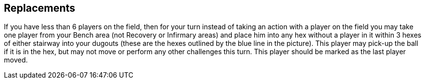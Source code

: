 [[replacements]]
== Replacements

If you have less than 6 players on the field, then for your turn instead of taking an action with a player on the field you may take one player from your Bench area (not Recovery or Infirmary areas) and place him into any hex without a player in it within 3 hexes of either stairway into your dugouts (these are the hexes outlined by the blue line in the picture). This player may pick-up the ball if it is in the hex, but may not move or perform any other challenges this turn. This player should be marked as the last player moved.
